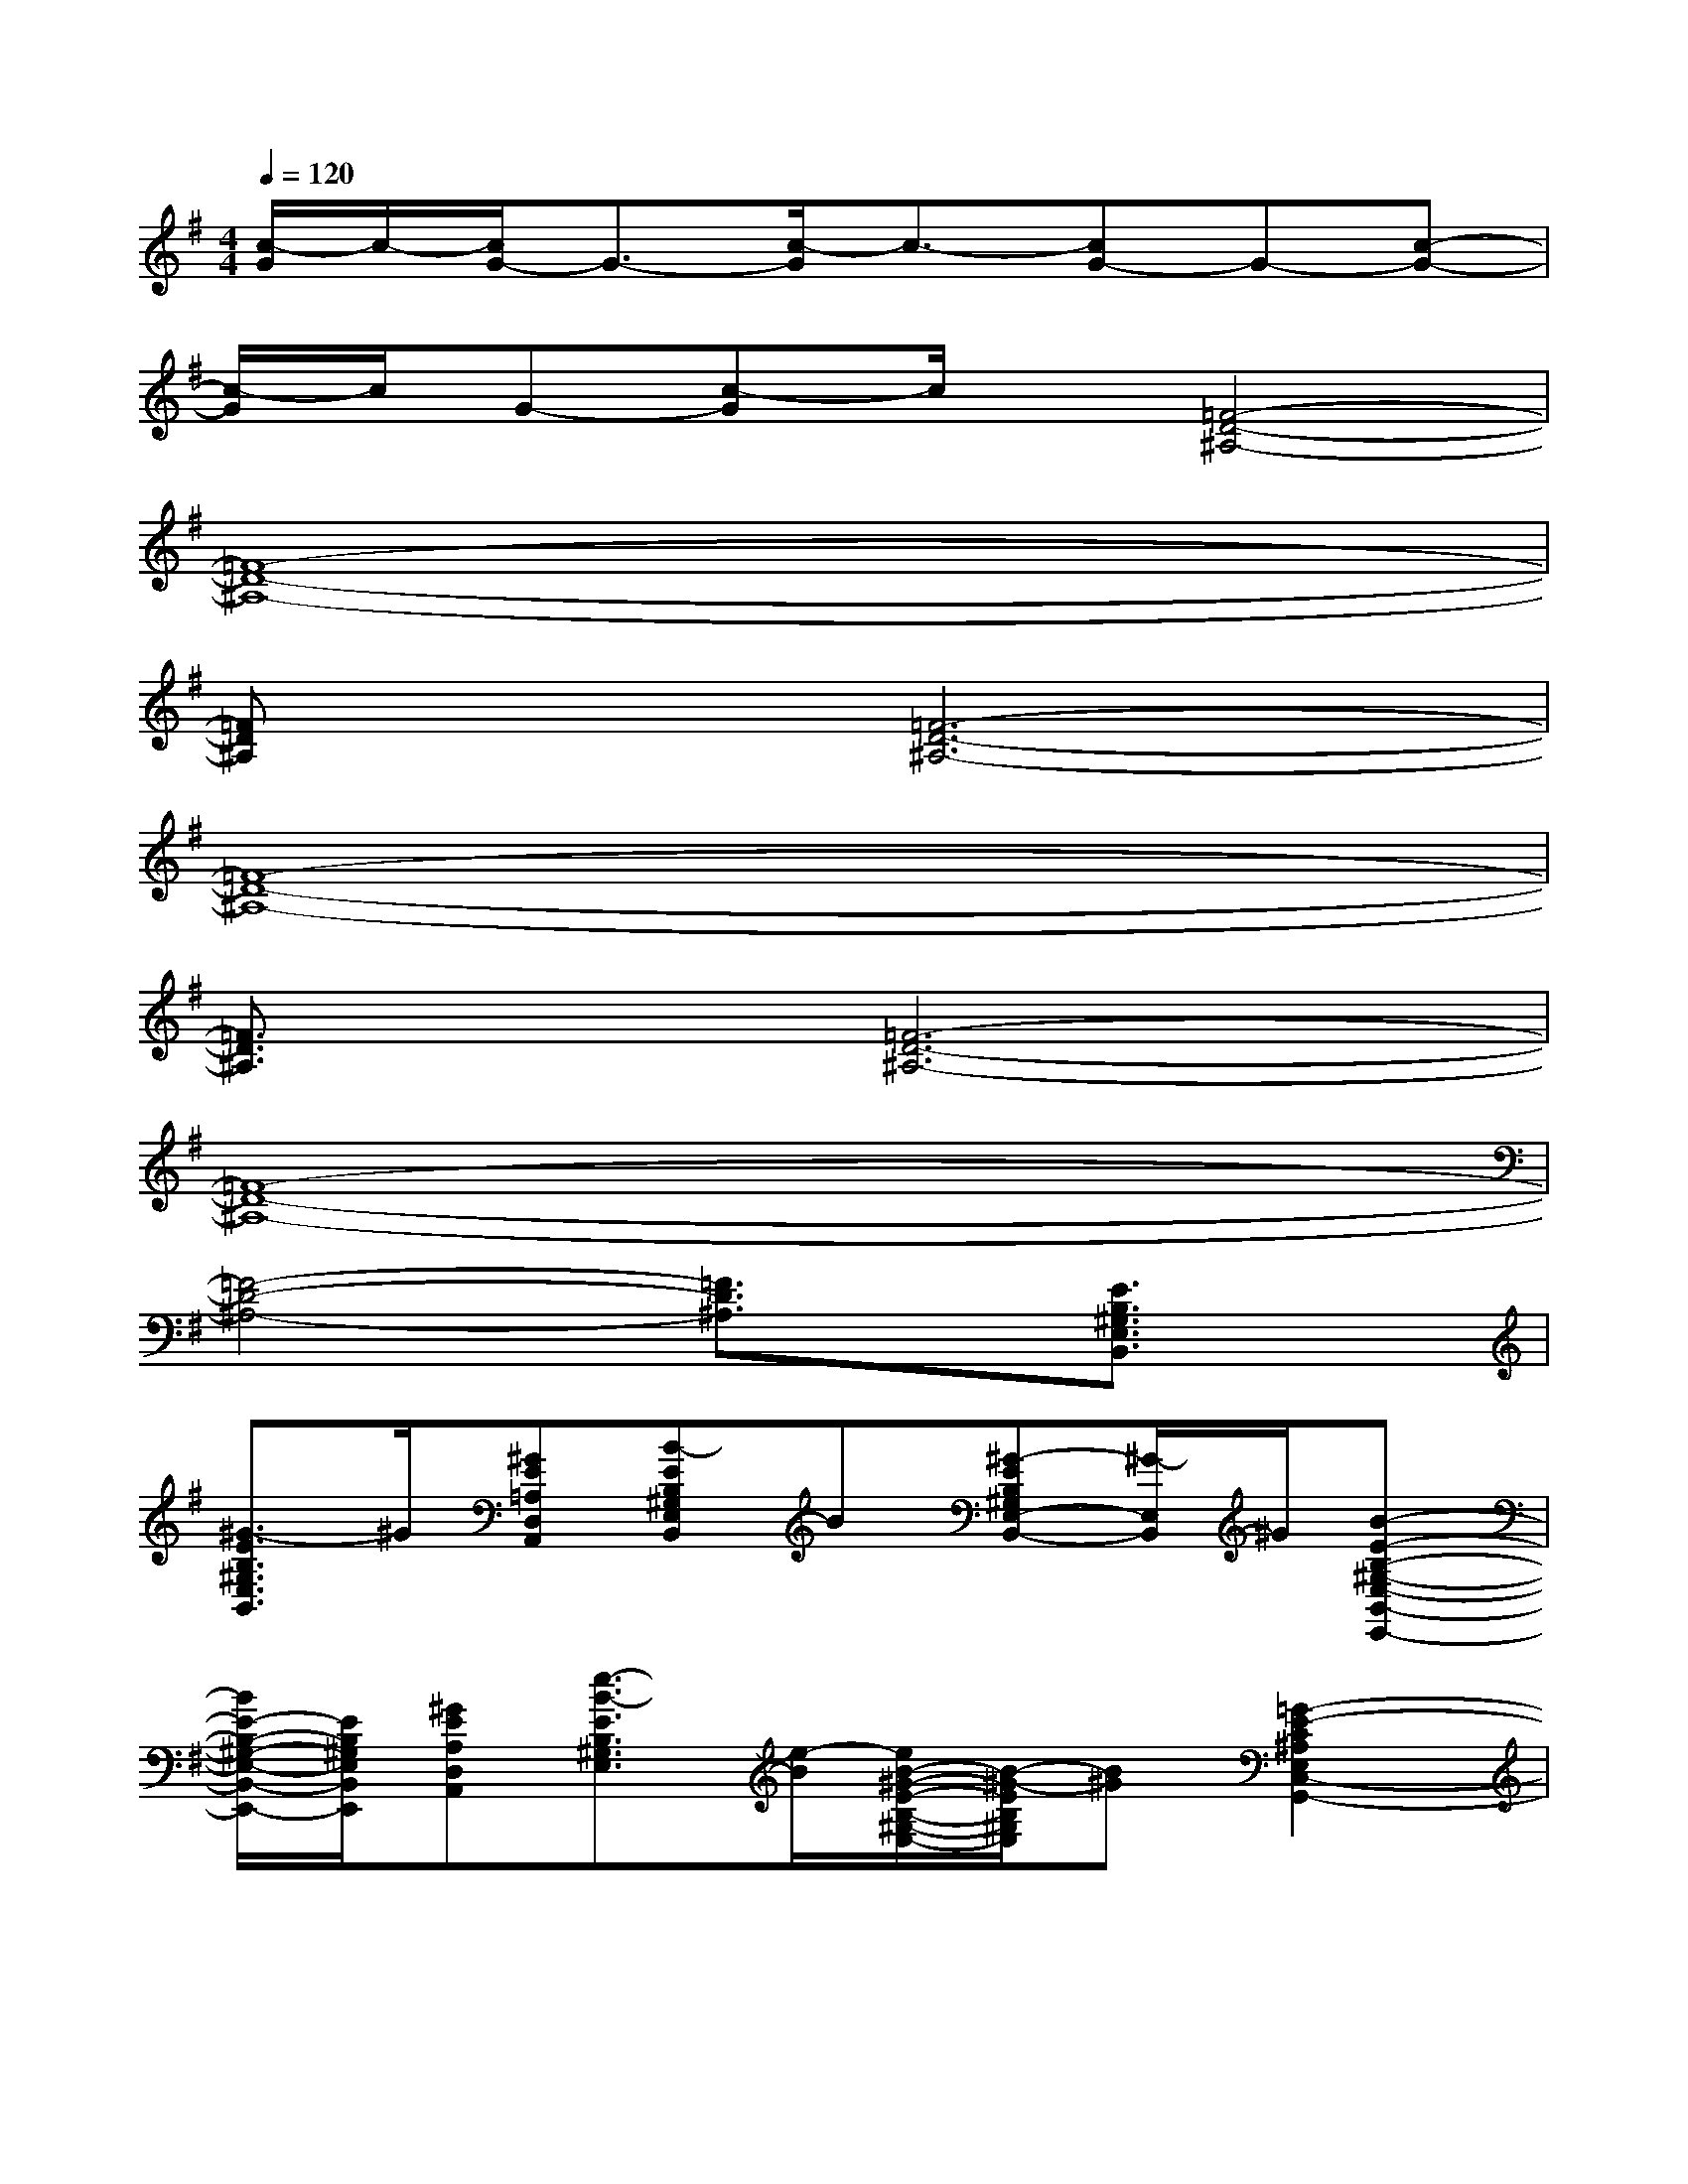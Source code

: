 X:1
T:
M:4/4
L:1/8
Q:1/4=120
K:G%1sharps
V:1
[c/2-G/2]c/2-[c/2G/2-]G3/2-[c/2-G/2]c3/2-[cG-]G-[c-G-]|
[c/2-G/2]c/2G-[c-G]c/2x/2[=F4-D4-^A,4-]|
[=F8-D8-^A,8-]|
[=FD^A,]x[=F6-D6-^A,6-]|
[=F8-D8-^A,8-]|
[=F3/2D3/2^A,3/2]x/2[=F6-D6-^A,6-]|
[=F8-D8-^A,8-]|
[=F4-D4-^A,4-][=F3/2D3/2^A,3/2]x/2[E3/2B,3/2^G,3/2E,3/2B,,3/2]x/2|
[^G3/2-E3/2B,3/2^G,3/2E,3/2B,,3/2]^G/2[^GE=A,D,A,,][B-EB,^G,E,B,,]B[^G-EB,^G,E,-B,,-][^G/2-E,/2B,,/2]^G/2[B-E-B,-^G,-E,-B,,-E,,-]|
[B/2E/2-B,/2-^G,/2-E,/2-B,,/2-E,,/2-][E/2B,/2^G,/2E,/2B,,/2E,,/2][^GEA,D,A,,][e3/2-B3/2-E3/2B,3/2^G,3/2E,3/2][e/2-B/2][e/2B/2-^G/2-E/2-B,/2-^G,/2-E,/2-][B/2-^G/2-E/2B,/2^G,/2E,/2][B^G][=G2-E2-C2^A,2E,2C,2-G,,2-]|
[G3/2-E3/2-C3/2^A,3/2E,3/2C,3/2G,,3/2][G/2-E/2-][G-E-C^A,E,C,G,,][G/2E/2-C/2-^A,/2-E,/2-C,/2-][EC^A,E,C,]x/2[G^F-D-=A,-D,-A,,-][A/2-F/2D/2A,/2-D,/2-A,,/2-][A/2-A,/2D,/2A,,/2][d-AA,D,A,,]|
[d-FD-A,-D,-A,,-][d/2A/2-F/2-D/2-A,/2-D,/2-A,,/2-][A/2-F/2D/2A,/2D,/2A,,/2][d/2-A/2F/2-D/2-A,/2-D,/2-A,,/2-][d/2-F/2D/2A,/2-D,/2-A,,/2-][dFDA,D,A,,][A-FDA,D,A,,-][A-FDA,D,A,,][A3/2-E3/2B,3/2^G,3/2E,3/2B,,3/2]A/2|
[^G3/2-E3/2B,3/2^G,3/2E,3/2B,,3/2]^G/2[^GEA,D,A,,][B-EB,^G,E,B,,]B[^G-EB,^G,E,-B,,-][^G/2-E,/2B,,/2]^G/2[B-E-B,-^G,-E,-B,,-E,,-]|
[B/2E/2-B,/2-^G,/2-E,/2-B,,/2-E,,/2-][E/2B,/2^G,/2E,/2B,,/2E,,/2][^GEA,D,A,,][e3/2-B3/2-E3/2B,3/2^G,3/2E,3/2][e/2-B/2][e/2B/2-^G/2-E/2-B,/2-^G,/2-E,/2-][B/2-^G/2-E/2B,/2^G,/2E,/2][B^G][E2-C2^A,2E,2C,2-=G,,2-]|
[E-C-^A,-E,-C,-G,,-][G/2-E/2C/2^A,/2E,/2C,/2G,,/2]G/2-[G-C^A,E,C,G,,][G3/2E3/2C3/2^A,3/2E,3/2C,3/2]x/2[F-ED-=A,-D,-A,,-][F/2-D/2A,/2-D,/2-A,,/2-][F/2-A,/2D,/2A,,/2][A-F-A,D,A,,]|
[AF-D-A,-D,-A,,-][F-DA,D,A,,][F-DA,-D,-A,,-][F-DA,D,A,,][F-DA,D,A,,-][FDA,D,A,,][E3/2B,3/2^G,3/2E,3/2B,,3/2]x/2
